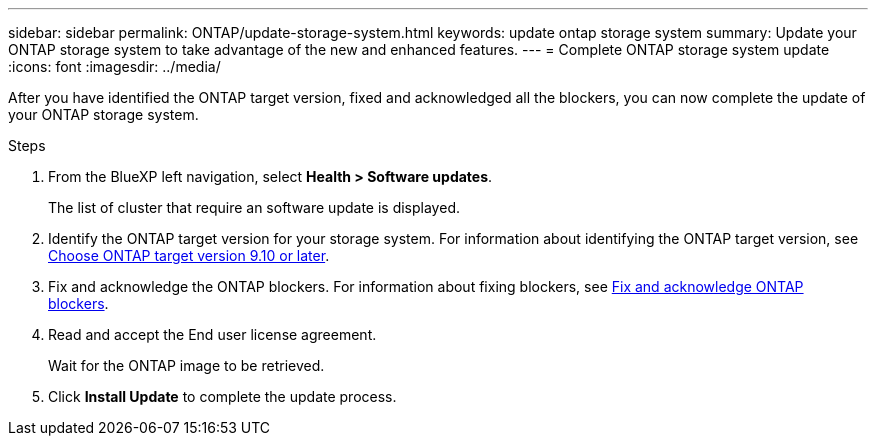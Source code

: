 ---
sidebar: sidebar
permalink: ONTAP/update-storage-system.html
keywords: update ontap storage system
summary: Update your ONTAP storage system to take advantage of the new and enhanced features.
---
= Complete ONTAP storage system update
:icons: font    
:imagesdir: ../media/

[.lead]
After you have identified the ONTAP target version, fixed and acknowledged all the blockers, you can now complete the update of your ONTAP storage system.

.Steps

. From the BlueXP left navigation, select *Health > Software updates*.
+
The list of cluster that require an software update is displayed. 
. Identify the ONTAP target version for your storage system. For information about identifying the ONTAP target version, see link:/ONTAP/choose-ontap-910-later.html[Choose ONTAP target version 9.10 or later].
. Fix and acknowledge the ONTAP blockers. For information about fixing blockers, see link:fix-blockers-warnings.html[Fix and acknowledge ONTAP blockers].
. Read and accept the End user license agreement.
+
Wait for the ONTAP image to be retrieved.
. Click *Install Update* to complete the update process.